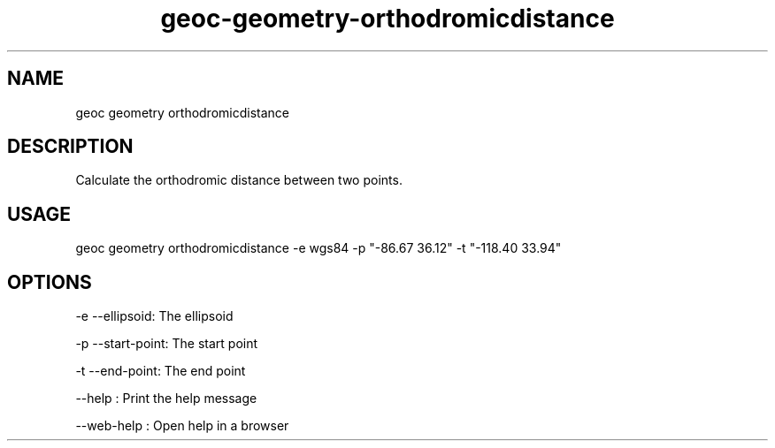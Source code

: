 .TH "geoc-geometry-orthodromicdistance" "1" "11 September 2016" "version 0.1"
.SH NAME
geoc geometry orthodromicdistance
.SH DESCRIPTION
Calculate the orthodromic distance between two points.
.SH USAGE
geoc geometry orthodromicdistance -e wgs84 -p "-86.67 36.12" -t "-118.40 33.94"
.SH OPTIONS
-e --ellipsoid: The ellipsoid
.PP
-p --start-point: The start point
.PP
-t --end-point: The end point
.PP
--help : Print the help message
.PP
--web-help : Open help in a browser
.PP
